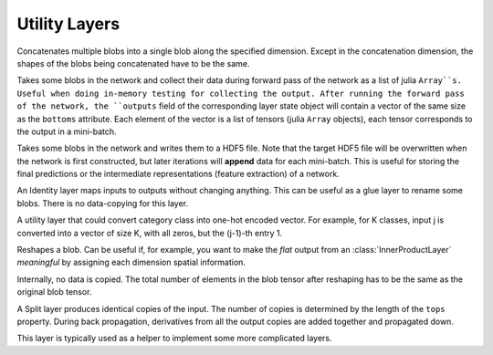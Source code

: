 Utility Layers
~~~~~~~~~~~~~~

.. class:: ConcatLayer

   Concatenates multiple blobs into a single blob along the specified dimension. Except in
   the concatenation dimension, the shapes of the blobs being concatenated have to
   be the same.

   .. attribute:: dim

      Default 3 (channel). The dimension to concatenate.

   .. attribute:: bottoms

      Names of the blobs to be concatenated.

   .. attribute:: tops

      Name of the concatenated output blob.

.. class:: MemoryOutputLayer

   Takes some blobs in the network and collect their data during forward pass of
   the network as a list of julia ``Array``s. Useful when doing in-memory
   testing for collecting the output. After running the forward pass of the
   network, the ``outputs`` field of the corresponding layer state object will
   contain a vector of the same size as the ``bottoms`` attribute. Each element
   of the vector is a list of tensors (julia ``Array`` objects), each tensor
   corresponds to the output in a mini-batch.

   .. attribute:: bottoms

      A list of names of the blobs in the network to store.

.. class:: HDF5OutputLayer

   Takes some blobs in the network and writes them to a HDF5 file.
   Note that the target HDF5 file will be overwritten when the network is first
   constructed, but later iterations will **append** data for each mini-batch.
   This is useful for storing the final predictions or the intermediate
   representations (feature extraction) of a network.

   .. attribute:: filename

      The path to the target HDF5 file.

   .. attribute:: force_overwrite

      Default ``false``. When the layer tries to create the target HDF5 file, if
      this attribute is enabled, it will overwrite any existing file (with
      a warning printed). Otherwise, it will raise an exception and refuse to
      overwrite the existing file.

   .. attribute:: bottoms

      A list of names of the blobs in the network to store.

   .. attribute:: datasets

      Default ``[]``. Should either be empty or a list of ``Symbol`` of the same length as
      ``bottoms``. Each blob will be stored as an HDF5 dataset in the target HDF5
      file. If this attribute is given, the corresponding symbol in this list is
      used as the dataset name instead of the original blob's name.

.. class:: IdentityLayer

   An Identity layer maps inputs to outputs without changing anything. This can
   be useful as a glue layer to rename some blobs. There is no data-copying for
   this layer.

   .. attribute::
      tops
      bottoms

      Blob names for output and input. This layer can take multiple input
      blobs and produce the corresponding number of output blobs. The shapes of
      the input blobs do not need to be the same.

.. class:: Index2OnehotLayer

   A utility layer that could convert category class into one-hot encoded
   vector. For example, for K classes, input j is converted into a vector of
   size K, with all zeros, but the (j-1)-th entry 1.

   .. attribute:: dim

      The dimension to operate on. The input must have size 1 on this dimension,
      i.e. ``size(input, dim) == 1``. And the value should be integers from 0 to
      (K-1).

   .. attribute:: n_class

      Number of categories, i.e. K as described above.

   .. attribute::
      tops
      bottoms

      Blob names for output and input. This layer can take multiple input
      blobs and produce the corresponding number of output blobs. The shapes of
      the input blobs do not need to be the same. But they will be operated on
      the same dimension, and the ``n_class`` for them are the same.

.. class:: ReshapeLayer

   Reshapes a blob. Can be useful if, for example, you want to make the *flat*
   output from an :class:`InnerProductLayer` *meaningful* by assigning each
   dimension spatial information.

   Internally, no data is copied. The total number of elements in
   the blob tensor after reshaping has to be the same as the original blob
   tensor.

   .. attribute:: shape

      Has to be an ``NTuple`` of ``Int`` specifying the new shape. Note that the new
      shape does not include the last (mini-batch) dimension of a data blob. So
      a reshape layer cannot change the mini-batch size of a data blob.

   .. attribute::
      tops
      bottoms

      Blob names for output and input. This layer can take multiple input
      blobs and produce the corresponding number of output blobs. The shapes of
      the input blobs do not need to be the same. But the feature dimensions
      (i.e. the product of the first 3 dimensions) have to be the same.

.. class:: SplitLayer

   A Split layer produces identical copies of the input. The number of copies
   is determined by the length of the ``tops`` property. During back propagation,
   derivatives from all the output copies are added together and propagated down.

   This layer is typically used as a helper to implement some more complicated
   layers.

   .. attribute:: bottoms

      Input blob names, only one input blob is allowed.

   .. attribute:: tops

      Output blob names, should be more than one output blobs.

   .. attribute:: no_copy

      Default ``false``. When ``true``, no data is copied in the forward pass.
      In this case, all the output blobs share data. When, for example, an
      *in-place* layer is used to modify one of the output blobs, all the other
      output blobs will also change.

